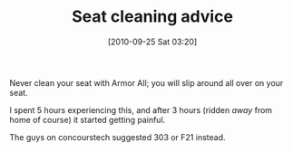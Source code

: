 #+POSTID: 5328
#+DATE: [2010-09-25 Sat 03:20]
#+OPTIONS: toc:nil num:nil todo:nil pri:nil tags:nil ^:nil TeX:nil
#+CATEGORY: Article
#+TAGS: 22656, Concours, Kawasaki, Motorcycle
#+TITLE: Seat cleaning advice

Never clean your seat with Armor All; you will slip around all over on your seat.

I spent 5 hours experiencing this, and after 3 hours (ridden /away/ from home of course) it started getting painful.

The guys on concourstech suggested 303 or F21 instead.




